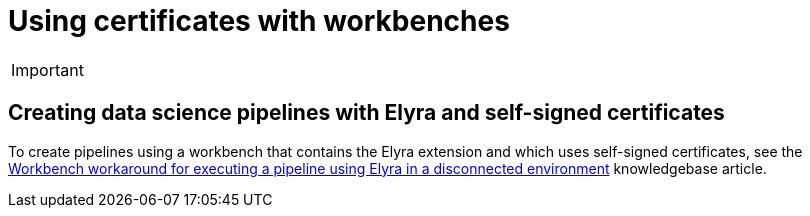 :_module-type: PROCEDURE

[id='using-certificates-with-workbenches_{context}']
= Using certificates with workbenches

[IMPORTANT]
====
ifdef::upstream[]
Self-signed certificates apply to workbenches that you create after configuring self-signed certificates centrally as described in link:{odhdocshome}/installing-open-data-hub/#understanding-certificates_certs[Understanding certificates in {productname-short}]. There is no change to workbenches that you created before configuring self-signed certificates.
endif::[]
ifndef::upstream[]
ifdef::cloud-service[]
Self-signed certificates apply to workbenches that you create after configuring self-signed certificates centrally as described in link:{rhoaidocshome}{default-format-url}/installing_and_uninstalling_{url-productname-short}/working-with-certificates_certs[Working with certificates]. There is no change to workbenches that you created before configuring self-signed certificates.
endif::[]
ifdef::self-managed[]
Self-signed certificates apply to workbenches that you create after configuring self-signed certificates centrally as described in link:{rhoaidocshome}{default-format-url}/installing_and_uninstalling_{url-productname-short}/working-with-certificates_certs[Working with certificates] (for disconnected environments, see link:{rhoaidocshome}{default-format-url}/installing_and_uninstalling_{url-productname-short}_in_a_disconnected_environment/working-with-certificates_certs[Working with certificates]. There is no change to workbenches that you created before configuring self-signed certificates.
endif::[]
endif::[]
====

== Creating data science pipelines with Elyra and self-signed certificates

To create pipelines using a workbench that contains the Elyra extension and which uses self-signed certificates, see the link:https://access.redhat.com/solutions/7046302[Workbench workaround for executing a pipeline using Elyra in a disconnected environment] knowledgebase article.

